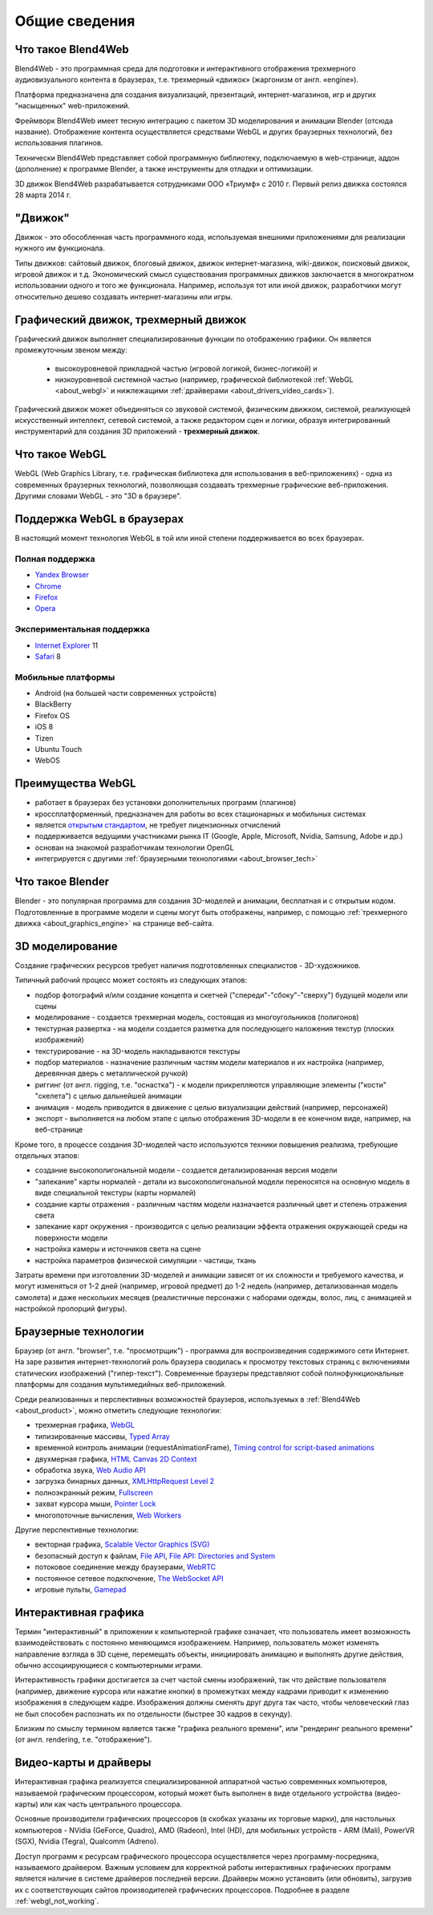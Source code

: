 .. _about:

**************
Общие сведения
**************

.. index:: Blend4Web

.. _about_product:

Что такое Blend4Web
===================

Blend4Web - это программная среда для подготовки и интерактивного отображения трехмерного аудиовизуального контента в браузерах, т.е. трехмерный «движок» (жаргонизм от англ. «engine»). 

Платформа предназначена для создания визуализаций, презентаций, интернет-магазинов, игр и других "насыщенных" web-приложений.

Фреймворк Blend4Web имеет тесную интеграцию с пакетом 3D моделирования и анимации Blender (отсюда название). Отображение контента осуществляется средствами WebGL и других браузерных технологий, без использования плагинов.

Технически Blend4Web представляет собой программную библиотеку, подключаемую в web-странице, аддон (дополнение) к программе Blender, а также инструменты для отладки и оптимизации.

3D движок Blend4Web разрабатывается сотрудниками ООО «Триумф» с 2010 г. Первый релиз движка состоялся 28 марта 2014 г.


.. index:: движок

.. _about_engine:

"Движок"
========

Движок - это обособленная часть программного кода, используемая внешними приложениями для реализации нужного им функционала. 

Типы движков: сайтовый движок, блоговый движок, движок интернет-магазина, wiki-движок, поисковый движок, игровой движок и т.д. Экономический смысл существования программных движков заключается в многократном использовании одного и того же функционала. Например, используя тот или иной движок, разработчики могут относительно дешево создавать интернет-магазины или игры.


.. index:: графический движок, трехмерный движок

.. _about_graphics_engine:

Графический движок, трехмерный движок
=====================================

Графический движок выполняет специализированные функции по отображению графики. Он является промежуточным звеном между:

    - высокоуровневой прикладной частью (игровой логикой, бизнес-логикой) и 
    - низкоуровневой системной частью (например, графической библиотекой :ref:`WebGL <about_webgl>` и нижлежащими :ref:`драйверами <about_drivers_video_cards>`).

Графический движок может объединяться со звуковой системой, физическим движком, системой, реализующей искусственный интеллект, сетевой системой, а также редактором сцен и логики, образуя интегрированный инструментарий для создания 3D приложений - **трехмерный движок**.


.. index:: WebGL

.. _about_webgl:

Что такое WebGL
===============

WebGL (Web Graphics Library, т.е. графическая библиотека для использования в веб-приложениях) - одна из современных браузерных технологий, позволяющая создавать трехмерные графические веб-приложения. Другими словами WebGL - это "3D в браузере".


.. index:: WebGL; поддержка в браузерах

.. _browser_webgl_support:

Поддержка WebGL в браузерах
===========================

В настоящий момент технология WebGL в той или иной степени поддерживается во всех браузерах.


Полная поддержка
----------------

* `Yandex Browser <http://browser.yandex.ru/>`_ 
* `Chrome <http://www.google.com/chrome>`_
* `Firefox <http://www.mozilla.org/firefox>`_
* `Opera <http://www.opera.com/browser>`_


Экспериментальная поддержка
---------------------------

* `Internet Explorer <http://windows.microsoft.com/en-us/internet-explorer/download-ie>`_ 11
* `Safari <http://www.apple.com/safari/>`_ 8


Мобильные платформы
-------------------

* Android (на большей части современных устройств)
* BlackBerry
* Firefox OS
* iOS 8
* Tizen
* Ubuntu Touch
* WebOS

.. index:: WebGL; преимущества

.. _about_webgl_benefits:

Преимущества WebGL
==================

* работает в браузерах без установки дополнительных программ (плагинов)
* кроссплатформенный, предназначен для работы во всех стационарных и мобильных системах
* является `открытым стандартом <http://ru.wikipedia.org/wiki/%D0%9E%D1%82%D0%BA%D1%80%D1%8B%D1%82%D1%8B%D0%B9_%D1%81%D1%82%D0%B0%D0%BD%D0%B4%D0%B0%D1%80%D1%82>`_, не требует лицензионных отчислений
* поддерживается ведущими участниками рынка IT (Google, Apple, Microsoft, Nvidia, Samsung, Adobe и др.)
* основан на знакомой разработчикам технологии OpenGL
* интегрируется с другими :ref:`браузерными технологиями <about_browser_tech>`


.. index:: Blender

.. _about_blender:

Что такое Blender
=================

Blender - это популярная программа для создания 3D-моделей и анимации, бесплатная и с открытым кодом. Подготовленные в программе модели и сцены могут быть отображены, например, с помощью :ref:`трехмерного движка <about_graphics_engine>` на странице веб-сайта. 


.. index:: 3D моделирование

.. _about_modelling:

3D моделирование
================

Создание графических ресурсов требует наличия подготовленных специалистов - 3D-художников. 

Типичный рабочий процесс может состоять из следующих этапов:

* подбор фотографий и/или создание концепта и скетчей ("спереди"-"сбоку"-"сверху") будущей модели или сцены 
* моделирование - создается трехмерная модель, состоящая из многоугольников (полигонов)
* текстурная развертка - на модели создается разметка для последующего наложения текстур (плоских изображений)
* текстурирование - на 3D-модель накладываются текстуры
* подбор материалов - назначение различным частям модели материалов и их настройка (например, деревянная дверь с металлической ручкой)
* риггинг (от англ. rigging, т.е. "оснастка") - к модели прикрепляются управляющие элементы ("кости" "скелета") с целью дальнейшей анимации
* анимация - модель приводится в движение с целью визуализации действий (например, персонажей)
* экспорт - выполняется на любом этапе с целью отображения 3D-модели в ее конечном виде, например, на веб-странице

Кроме того, в процессе создания 3D-моделей часто используются техники повышения реализма, требующие отдельных этапов:

* создание высокополигональной модели - создается детализированная версия модели
* "запекание" карты нормалей - детали из высокополигональной модели переносятся на основную модель в виде специальной текстуры (карты нормалей)
* создание карты отражения - различным частям модели назначается различный цвет и степень отражения света
* запекание карт окружения - производится с целью реализации эффекта отражения окружающей среды на поверхности модели
* настройка камеры и источников света на сцене
* настройка параметров физической симуляции - частицы, ткань

Затраты времени при изготовлении 3D-моделей и анимации зависят от их сложности и требуемого качества, и могут изменяться от 1-2 дней (например, игровой предмет) до 1-2 недель (например, детализованная модель самолета) и даже нескольких месяцев (реалистичные персонажи с наборами одежды, волос, лиц, с анимацией и настройкой пропорций фигуры).


.. index:: браузерные технологии, браузер

.. _about_browser_tech:

Браузерные технологии
=====================

Браузер (от англ. "browser", т.е. "просмотрщик") - программа для воспроизведения содержимого сети Интернет. На заре развития интернет-технологий роль браузера сводилась к просмотру текстовых страниц с включениями статических изображений ("гипер-текст"). Современные браузеры представляют собой полнофункциональные платформы для создания мультимедийных веб-приложений. 

Среди реализованных и перспективных возможностей браузеров, используемых в :ref:`Blend4Web <about_product>`, можно отметить следующие технологии:

* трехмерная графика, `WebGL <https://www.khronos.org/registry/webgl/specs/latest/>`_
* типизированные массивы, `Typed Array <https://www.khronos.org/registry/typedarray/specs/latest/>`_
* временной контроль анимации (requestAnimationFrame), `Timing control for script-based animations <http://www.w3.org/TR/animation-timing/>`_
* двухмерная графика, `HTML Canvas 2D Context <http://www.w3.org/TR/2dcontext/>`_
* обработка звука, `Web Audio API <http://www.w3.org/TR/webaudio/>`_
* загрузка бинарных данных, `XMLHttpRequest Level 2 <http://www.w3.org/TR/XMLHttpRequest/>`_
* полноэкранный режим, `Fullscreen <http://dvcs.w3.org/hg/fullscreen/raw-file/tip/Overview.html>`_
* захват курсора мыши, `Pointer Lock <http://dvcs.w3.org/hg/pointerlock/raw-file/default/index.html>`_
* многопоточные вычисления, `Web Workers <http://www.w3.org/TR/workers/>`_

Другие перспективные технологии:

* векторная графика, `Scalable Vector Graphics (SVG) <http://www.w3.org/TR/SVG/>`_
* безопасный доступ к файлам, `File API <http://www.w3.org/TR/FileAPI/>`_, `File API: Directories and System <http://www.w3.org/TR/file-system-api/>`_
* потоковое соединение между браузерами, `WebRTC <http://dev.w3.org/2011/webrtc/editor/webrtc.html>`_
* постоянное сетевое подключение, `The WebSocket API <http://www.w3.org/TR/websockets/>`_
* игровые пульты, `Gamepad <http://dvcs.w3.org/hg/gamepad/raw-file/default/gamepad.html>`_



.. index:: интерактивная графика

.. _about_interactive_graphics:

Интерактивная графика
=====================

Термин "интерактивный" в приложении к компьютерной графике означает, что пользователь имеет возможность взаимодействовать с постоянно меняющимся изображением. Например, пользователь может изменять направление взгляда в 3D сцене, перемещать объекты, инициировать анимацию и выполнять другие действия, обычно ассоциирующиеся с компьютерными играми. 

Интерактивность графики достигается за счет частой смены изображений, так что действие пользователя (например, движение курсора или нажатие кнопки) в промежутках между кадрами приводит к изменению изображения в следующем кадре. Изображения должны сменять друг друга так часто, чтобы человеческий глаз не был способен распознать их по отдельности (быстрее 30 кадров в секунду). 

Близким по смыслу термином является также "графика реального времени", или "рендеринг реального времени" (от англ. rendering, т.е. "отображение").


.. index:: видео-карта, драйверы

.. _about_drivers_video_cards:

Видео-карты и драйверы
======================

Интерактивная графика реализуется специализированной аппаратной частью современных компьютеров, называемой графическим процессором, который может быть выполнен в виде отдельного устройства (видео-карты) или как часть центрального процессора. 

Основные производители графических процессоров (в скобках указаны их торговые марки), для настольных компьютеров - NVidia (GeForce, Quadro), AMD (Radeon), Intel (HD), для мобильных устройств - ARM (Mali), PowerVR (SGX), Nvidia (Tegra), Qualcomm (Adreno).

Доступ программ к ресурсам графического процессора осуществляется через программу-посредника, называемого драйвером. Важным условием для корректной работы интерактивных графических программ является наличие в системе драйверов последней версии. Драйверы можно установить (или обновить), загрузив их с соответствующих сайтов производителей графических процессоров. Подробнее в разделе :ref:`webgl_not_working`.


